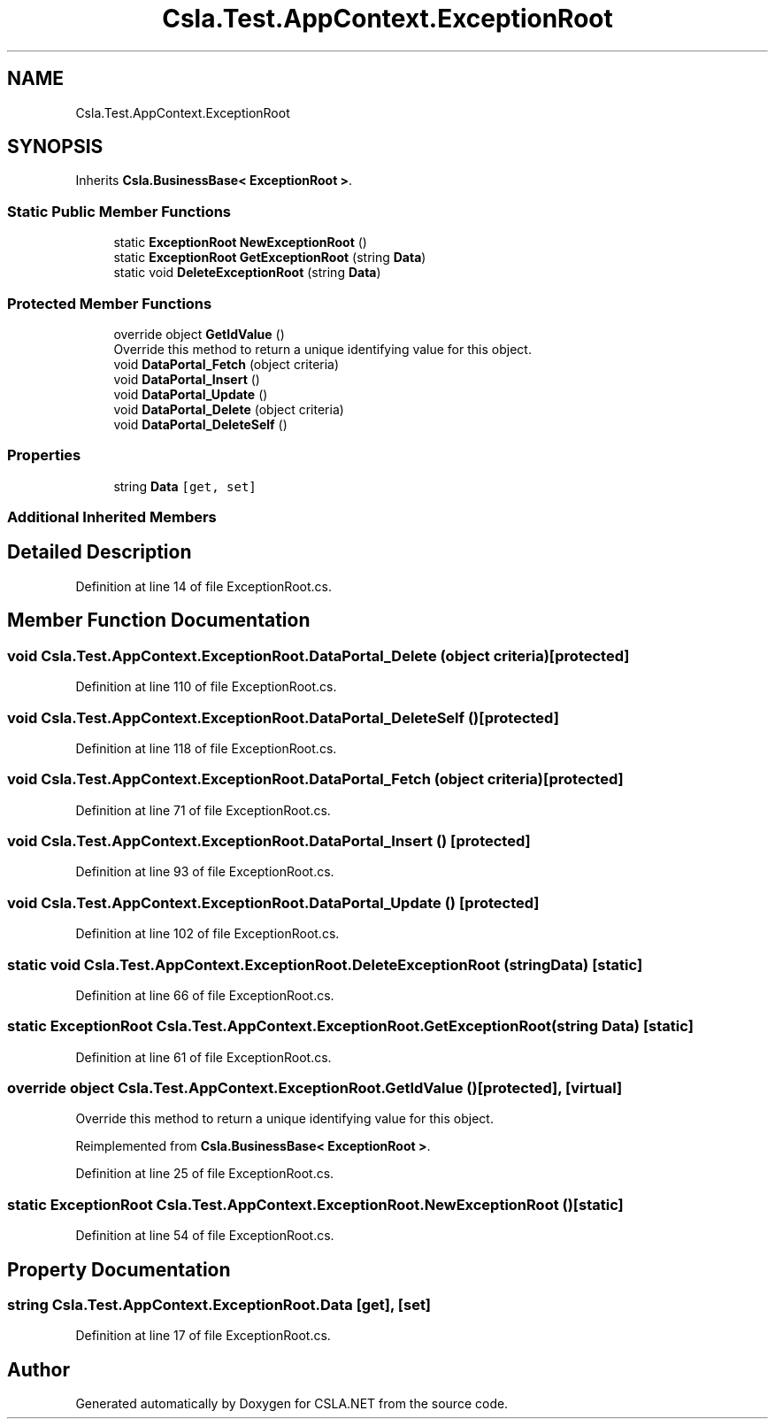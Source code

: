 .TH "Csla.Test.AppContext.ExceptionRoot" 3 "Wed Jul 21 2021" "Version 5.4.2" "CSLA.NET" \" -*- nroff -*-
.ad l
.nh
.SH NAME
Csla.Test.AppContext.ExceptionRoot
.SH SYNOPSIS
.br
.PP
.PP
Inherits \fBCsla\&.BusinessBase< ExceptionRoot >\fP\&.
.SS "Static Public Member Functions"

.in +1c
.ti -1c
.RI "static \fBExceptionRoot\fP \fBNewExceptionRoot\fP ()"
.br
.ti -1c
.RI "static \fBExceptionRoot\fP \fBGetExceptionRoot\fP (string \fBData\fP)"
.br
.ti -1c
.RI "static void \fBDeleteExceptionRoot\fP (string \fBData\fP)"
.br
.in -1c
.SS "Protected Member Functions"

.in +1c
.ti -1c
.RI "override object \fBGetIdValue\fP ()"
.br
.RI "Override this method to return a unique identifying value for this object\&. "
.ti -1c
.RI "void \fBDataPortal_Fetch\fP (object criteria)"
.br
.ti -1c
.RI "void \fBDataPortal_Insert\fP ()"
.br
.ti -1c
.RI "void \fBDataPortal_Update\fP ()"
.br
.ti -1c
.RI "void \fBDataPortal_Delete\fP (object criteria)"
.br
.ti -1c
.RI "void \fBDataPortal_DeleteSelf\fP ()"
.br
.in -1c
.SS "Properties"

.in +1c
.ti -1c
.RI "string \fBData\fP\fC [get, set]\fP"
.br
.in -1c
.SS "Additional Inherited Members"
.SH "Detailed Description"
.PP 
Definition at line 14 of file ExceptionRoot\&.cs\&.
.SH "Member Function Documentation"
.PP 
.SS "void Csla\&.Test\&.AppContext\&.ExceptionRoot\&.DataPortal_Delete (object criteria)\fC [protected]\fP"

.PP
Definition at line 110 of file ExceptionRoot\&.cs\&.
.SS "void Csla\&.Test\&.AppContext\&.ExceptionRoot\&.DataPortal_DeleteSelf ()\fC [protected]\fP"

.PP
Definition at line 118 of file ExceptionRoot\&.cs\&.
.SS "void Csla\&.Test\&.AppContext\&.ExceptionRoot\&.DataPortal_Fetch (object criteria)\fC [protected]\fP"

.PP
Definition at line 71 of file ExceptionRoot\&.cs\&.
.SS "void Csla\&.Test\&.AppContext\&.ExceptionRoot\&.DataPortal_Insert ()\fC [protected]\fP"

.PP
Definition at line 93 of file ExceptionRoot\&.cs\&.
.SS "void Csla\&.Test\&.AppContext\&.ExceptionRoot\&.DataPortal_Update ()\fC [protected]\fP"

.PP
Definition at line 102 of file ExceptionRoot\&.cs\&.
.SS "static void Csla\&.Test\&.AppContext\&.ExceptionRoot\&.DeleteExceptionRoot (string Data)\fC [static]\fP"

.PP
Definition at line 66 of file ExceptionRoot\&.cs\&.
.SS "static \fBExceptionRoot\fP Csla\&.Test\&.AppContext\&.ExceptionRoot\&.GetExceptionRoot (string Data)\fC [static]\fP"

.PP
Definition at line 61 of file ExceptionRoot\&.cs\&.
.SS "override object Csla\&.Test\&.AppContext\&.ExceptionRoot\&.GetIdValue ()\fC [protected]\fP, \fC [virtual]\fP"

.PP
Override this method to return a unique identifying value for this object\&. 
.PP
Reimplemented from \fBCsla\&.BusinessBase< ExceptionRoot >\fP\&.
.PP
Definition at line 25 of file ExceptionRoot\&.cs\&.
.SS "static \fBExceptionRoot\fP Csla\&.Test\&.AppContext\&.ExceptionRoot\&.NewExceptionRoot ()\fC [static]\fP"

.PP
Definition at line 54 of file ExceptionRoot\&.cs\&.
.SH "Property Documentation"
.PP 
.SS "string Csla\&.Test\&.AppContext\&.ExceptionRoot\&.Data\fC [get]\fP, \fC [set]\fP"

.PP
Definition at line 17 of file ExceptionRoot\&.cs\&.

.SH "Author"
.PP 
Generated automatically by Doxygen for CSLA\&.NET from the source code\&.
